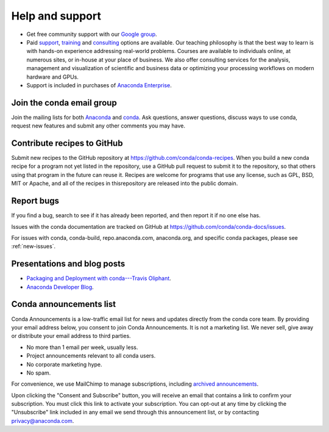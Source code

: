 =================
Help and support
=================

* Get free community support with our `Google group
  <https://groups.google.com/a/anaconda.com/forum/#!forum/anaconda>`_.

* Paid `support <https://www.anaconda.com/support/>`_,
  `training <https://www.anaconda.com/training/>`_ and
  `consulting <https://www.anaconda.com/consulting/>`_
  options are available. Our teaching philosophy is that the best
  way to learn is with hands-on experience addressing real-world
  problems. Courses are available to individuals online, at
  numerous sites, or in-house at your place of business. We also
  offer consulting services for the analysis, management and
  visualization of scientific and business data or optimizing
  your processing workflows on modern hardware and GPUs.

* Support is included in purchases of `Anaconda Enterprise
  <https://www.anaconda.com/enterprise/>`_.


Join the conda email group
===========================

Join the mailing lists for both `Anaconda
<https://groups.google.com/a/anaconda.com/forum/#!forum/anaconda>`_
and `conda
<https://groups.google.com/a/anaconda.com/forum/#!forum/conda>`_.
Ask questions, answer questions, discuss ways to use conda,
request new features and submit any other comments you may have.


Contribute recipes to GitHub
===============================

Submit new recipes to the GitHub repository at
https://github.com/conda/conda-recipes. When you build a new conda
recipe for a program not yet listed in the repository, use a GitHub
pull request to submit it to the repository, so that others using
that program in the future can reuse it. Recipes are welcome for
programs that use any license, such as GPL, BSD, MIT or Apache, and
all of the recipes in thisrepository are released into the public
domain.


Report bugs
==============

If you find a bug, search to see if it has already been reported,
and then report it if no one else has.

Issues with the conda documentation are tracked on GitHub at
https://github.com/conda/conda-docs/issues.

For issues with conda, conda-build, repo.anaconda.com, anaconda.org,
and specific conda packages, please see :ref:`new-issues`.

Presentations and blog posts
============================

* `Packaging and Deployment with conda---Travis Oliphant
  <https://speakerdeck.com/teoliphant/packaging-and-deployment-with-conda>`_.

* `Anaconda Developer Blog <https://www.anaconda.com/blog/developer-blog/>`_.


Conda announcements list
========================

Conda Announcements is a low-traffic email list for news and
updates directly from the conda core team. By providing your
email address below, you consent to join Conda Announcements. It
is not a marketing list. We never sell, give away or distribute
your email address to third parties.

* No more than 1 email per week, usually less.
* Project announcements relevant to all conda users.
* No corporate marketing hype.
* No spam.

For convenience, we use MailChimp to manage subscriptions,
including `archived announcements
<http://us13.campaign-archive1.com/home/?u=28f85eefa68de727efcbd93f9&id=cb4ca49e7d>`_.

Upon clicking the "Consent and Subscribe" button, you will receive an email that
contains a link to confirm your subscription. You must click this link to activate
your subscription. You can opt-out at any time by clicking the "Unsubscribe" link
included in any email we send through this announcement list, or by contacting
privacy@anaconda.com.

.. raw:: html

  <!-- Begin MailChimp Signup Form -->
   <link href="//cdn-images.mailchimp.com/embedcode/classic-10_7.css" rel="stylesheet" type="text/css">
   <style type="text/css">
    #mc_embed_signup{background:#fff; clear:left; font:14px Helvetica,Arial,sans-serif; }
    /* Add your own MailChimp form style overrides in your site stylesheet or in this style block.
       We recommend moving this block and the preceding CSS link to the HEAD of your HTML file. */
   </style>
   <div id="mc_embed_signup">
   <form action="//pydata.us13.list-manage.com/subscribe/post?u=28f85eefa68de727efcbd93f9&amp;id=cb4ca49e7d" method="post" id="mc-embedded-subscribe-form" name="mc-embedded-subscribe-form" class="validate" target="_blank" novalidate>
       <div id="mc_embed_signup_scroll">
   <div class="indicates-required"><span class="asterisk">*</span> indicates required</div>
   <div class="mc-field-group">
    <label for="mce-EMAIL">Email Address  <span class="asterisk">*</span>
   </label>
    <input type="email" value="" name="EMAIL" class="required email" id="mce-EMAIL">
   </div>
    <div id="mce-responses" class="clear">
        <div class="response" id="mce-error-response" style="display:none"></div>
        <div class="response" id="mce-success-response" style="display:none"></div>
    </div>    <!-- real people should not fill this in and expect good things - do not remove this or risk form bot signups-->
       <div style="position: absolute; left: -5000px;" aria-hidden="true"><input type="text" name="b_28f85eefa68de727efcbd93f9_cb4ca49e7d" tabindex="-1" value=""></div>
       <div class="clear"><input type="submit" value="Consent and Subscribe" name="subscribe" id="mc-embedded-subscribe" class="button"></div>
       </div>
   </form>
   </div>
   <script type='text/javascript' src='//s3.amazonaws.com/downloads.mailchimp.com/js/mc-validate.js'></script><script type='text/javascript'>(function($) {window.fnames = new Array(); window.ftypes = new Array();fnames[0]='EMAIL';ftypes[0]='email';fnames[1]='NAME';ftypes[1]='text';fnames[2]='AFFILIATIO';ftypes[2]='text';}(jQuery));var $mcj = jQuery.noConflict(true);</script>
   <!--End mc_embed_signup-->
